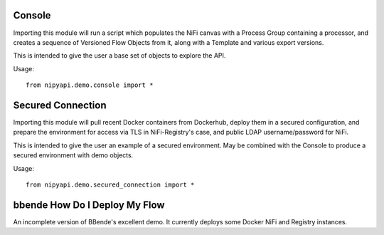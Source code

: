 Console
-------

Importing this module will run a script which populates the NiFi canvas with a
Process Group containing a processor, and creates a sequence of Versioned
Flow Objects from it, along with a Template and various export versions.

This is intended to give the user a base set of objects to explore the API.

Usage::

    from nipyapi.demo.console import *

Secured Connection
------------------

Importing this module will pull recent Docker containers from Dockerhub, deploy
them in a secured configuration, and prepare the environment for access via
TLS in NiFi-Registry's case, and public LDAP username/password for NiFi.

This is intended to give the user an example of a secured environment.
May be combined with the Console to produce a secured environment with demo
objects.

Usage::

    from nipyapi.demo.secured_connection import *


bbende How Do I Deploy My Flow
------------------------------

An incomplete version of BBende's excellent demo.
It currently deploys some Docker NiFi and Registry instances.
